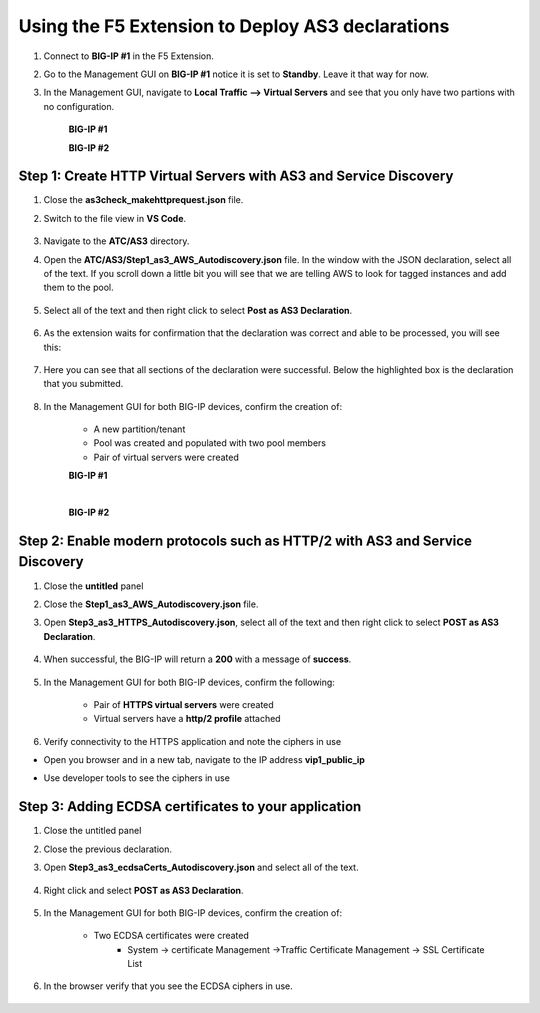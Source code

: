 Using the F5 Extension to Deploy AS3 declarations
===============================================================================

#. Connect to **BIG-IP #1** in the F5 Extension.

#. Go to the Management GUI on **BIG-IP #1** notice it is set to **Standby**. Leave it that way for now.

#. In the Management GUI, navigate to **Local Traffic --> Virtual Servers** and see that you only have two partions with no configuration.

    **BIG-IP #1**

    .. image:: ./images/01as3_noconfig.png
        :alt: BIGIP management GUI no config
        :width: 95%

    **BIG-IP #2**

    .. image:: ./images/01as3_noconfig_2.png
        :alt: BIGIP management GUI no config
        :width: 95%


Step 1: Create HTTP Virtual Servers with AS3 and Service Discovery
--------------------------------------------------------------------------------

#. Close the **as3check_makehttprequest.json** file.

#. Switch to the file view in **VS Code**.

    .. image:: ./images/icon_VS CodeExplorer_inactive.png
        :width: 70px
        :alt: File/folder explorer icon

#. Navigate to the **ATC/AS3** directory.

#. Open the **ATC/AS3/Step1_as3_AWS_Autodiscovery.json** file.  In the window with the JSON declaration, select all of the text.  If you scroll down a little bit you will see that we are telling AWS to look for tagged instances and add them to the pool.

    .. image:: ./images/02as3_step1a.png
        :alt: load JSON file
        :width: 90%

#. Select all of the text and then right click to select **Post as AS3 Declaration**.

    .. image:: ./images/02as3_step1b.png
        :alt: POST as AS3 declaration
        :width: 90%

#. As the extension waits for confirmation that the declaration was correct and able to be processed, you will see this:

    .. image:: ./images/02as3_step1c.png
        :alt: Posting Declaration
        :width: 90%

#. Here you can see that all sections of the declaration were successful. Below the highlighted box is the declaration that you submitted.

    .. image:: ./images/02as3_step1_success.png
        :alt: Successful deployment
        :width: 90%

#. In the Management GUI for both BIG-IP devices, confirm the creation of:

    * A new partition/tenant
    * Pool was created and populated with two pool members
    * Pair of virtual servers were created

    **BIG-IP #1**

    .. image:: ./images/02as3_step1verify1.png
        :alt: BIGIP management GUI partition verification
        :width: 90%

    .. image:: ./images/02as3_step1verify1pool.png
        :alt: BIGIP management GUI shared pool verification
        :width: 90%

    .. image:: ./images/02as3_step1verify1vs.png
        :alt: BIGIP management GUI VS verification
        :width: 90%

    |

    **BIG-IP #2**

    .. image:: ./images/02as3_step1verify2.png
        :alt: BIGIP management GUI partition verification
        :width: 90%

    .. image:: ./images/02as3_step1verify2pool.png
        :alt: BIGIP management GUI shared pool verification
        :width: 90%

    .. image:: ./images/02as3_step1verify2vs.png
        :alt: BIGIP management GUI VS verification
        :width: 90%


Step 2: Enable modern protocols such as HTTP/2 with AS3 and Service Discovery
--------------------------------------------------------------------------------

#. Close the **untitled** panel

#. Close the **Step1_as3_AWS_Autodiscovery.json** file.

#. Open **Step3_as3_HTTPS_Autodiscovery.json**, select all of the text and then right click to select **POST as AS3 Declaration**.

    .. image:: ./images/02as3_step2a.png
        :alt: load JSON file
        :width: 90%

    .. image:: ./images/02as3_step2b.png
        :alt: POST as AS3 declaration
        :width: 90%

    .. image:: ./images/02as3_step1c.png
        :alt: Posting Declaration
        :width: 90%

#. When successful, the BIG-IP will return a **200** with a message of **success**.

    .. image:: ./images/02as3_step2_success.png
        :alt: Successful deployment
        :width: 90%

#. In the Management GUI for both BIG-IP devices, confirm the following:

    * Pair of **HTTPS virtual servers** were created
    * Virtual servers have a **http/2 profile** attached


    .. image:: ./images/02as3_step2_vs.png
        :alt: BIGIP management GUI VS verification
        :width: 90%

    .. image:: ./images/02as3_step2_vshttp2.png
        :alt: BIGIP management GUI http2 verification
        :width: 90%

#. Verify connectivity to the HTTPS application and note the ciphers in use

* Open you browser and in a new tab, navigate to the IP address **vip1_public_ip**
* Use developer tools to see the ciphers in use


    .. image:: ./images/02as3_step2_web.png
        :alt: BIGIP management GUI shared pool verification
        :width: 90%

    .. image:: ./images/developertools.png
        :alt: BIGIP management GUI shared pool verification

    .. image:: ./images/02as3_step2_Ciphers.png
        :alt: BIGIP management GUI VS verification


Step 3: Adding ECDSA certificates to your application
--------------------------------------------------------------------------------

#. Close the untitled panel

#. Close the previous declaration.

#. Open **Step3_as3_ecdsaCerts_Autodiscovery.json** and select all of the text.


    .. image:: ./images/02as3_step3a.png
        :alt: load JSON file
        :width: 90%

#. Right click and select **POST as AS3 Declaration**.

    .. image:: ./images/02as3_step3b.png
        :alt: POST as AS3 declaration
        :width: 90%



    .. image:: ./images/02as3_step3_success.png
        :alt: Posting Declaration
        :width: 90%



#. In the Management GUI for both BIG-IP devices, confirm the creation of:

    * Two ECDSA certificates were created
        * System -> certificate Management ->Traffic Certificate Management -> SSL Certificate List

    .. image:: ./images/02as3_step3_ecdsacerts.png
        :alt: BIGIP management GUI ECDSA certificates
        :width: 90%

#. In the browser verify that you see the ECDSA ciphers in use.


    .. image:: ./images/developertools.png
        :alt: BIGIP management GUI shared pool verification

    .. image:: ./images/02as3_step3_ciphers.png
        :alt: BIGIP management GUI http2 verification
        :width: 90%
